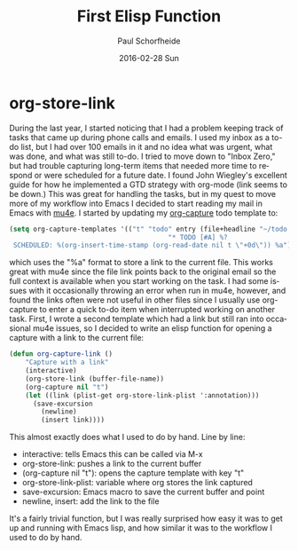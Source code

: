 #+TITLE:       First Elisp Function
#+AUTHOR:      Paul Schorfheide
#+EMAIL:       pschorf2@gmail.com
#+DATE:        2016-02-28 Sun
#+URI:         /blog/%y/%m/%d/first-elisp-function
#+KEYWORDS:    emacs, lisp
#+TAGS:        emacs, programming
#+LANGUAGE:    en
#+OPTIONS:     H:3 num:nil toc:nil \n:nil ::t |:t ^:nil -:nil f:t *:t <:t
#+DESCRIPTION: Writing my first Emacs Lisp

* org-store-link
During the last year, I started noticing that I had a problem keeping track of
tasks that came up during phone calls and emails. I used my inbox as a to-do
list, but I had over 100 emails in it and no idea what was urgent, what was
done, and what was still to-do. I tried to move down to "Inbox Zero," but
had trouble capturing long-term items that needed more time to respond or were
scheduled for a future date. I found John Wiegley's excellent guide for how he
implemented a GTD strategy with org-mode (link seems to be down.) This was
great for handling the tasks, but in my quest to move more of my workflow into
Emacs I decided to start reading my mail in Emacs with [[http://www.djcbsoftware.nl/code/mu/mu4e.html][mu4e]]. I started by
updating my [[http://orgmode.org/manual/Capture.html][org-capture]] todo template to:
#+begin_src emacs-lisp
  (setq org-capture-templates '(("t" "todo" entry (file+headline "~/todo.org" "Tasks")
                                          "* TODO [#A] %?
   SCHEDULED: %(org-insert-time-stamp (org-read-date nil t \"+0d\")) %a")))
#+end_src
which uses the "%a" format to store a link to the current file. This works great
with mu4e since the file link points back to the original email so the full
context is available when you start working on the task. I had some issues with
it occasionally throwing an error when run in mu4e, however, and found the links often
were not useful in other files since I usually use org-capture to enter a quick
to-do item when interrupted working on another task. First, I wrote a second
template which had a link but still ran into occasional mu4e issues, so I
decided to write an elisp function for opening a capture with a link to the
current file:
#+begin_src emacs-lisp
  (defun org-capture-link ()
      "Capture with a link"
      (interactive)
      (org-store-link (buffer-file-name))
      (org-capture nil "t")
      (let ((link (plist-get org-store-link-plist ':annotation)))
        (save-excursion
          (newline)
          (insert link))))
#+end_src
This almost exactly does what I used to do by hand. Line by line:
- interactive: tells Emacs this can be called via M-x
- org-store-link: pushes a link to the current buffer
- (org-capture nil "t"): opens the capture template with key "t"
- org-store-link-plist: variable where org stores the link captured
- save-excursion: Emacs macro to save the current buffer and point
- newline, insert: add the link to the file

It's a fairly trivial function, but I was really surprised how easy it was to
get up and running with Emacs lisp, and how similar it was to the workflow I
used to do by hand.
